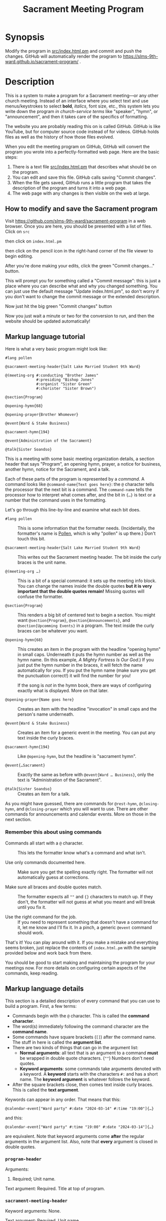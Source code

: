 #+title: Sacrament Meeting Program

* Synopsis

Modify the program in [[file:src/index.html.pm][src/index.html.pm]] and commit and push the changes. GitHub will automatically render the program to https://slms-9th-ward.github.io/sacrament-program/ .

* Description

This is a system to make a program for a Sacrament meeting—or any other church meeting. Instead of an interface where you select text and use menus/keystrokes to select *bold*, /italics/, font size, etc., this system lets you write down the program /in church-service terms/ like "speaker", "hymn", or "announcement", and then it takes care of the specifics of formatting.

The website you are probably reading this on is called GitHub. GitHub is like YouTube, but for computer source code instead of for videos. GitHub holds files as well as the history of how those files evolved.

When you edit the meeting program on GitHub, GitHub will convert the program you wrote into a perfectly-formatted web page. Here are the basic steps:

[[file:docs_img/edit_flow.png]]

1. There is a text file [[file:src/index.html.pm][src/index.html.pm]] that describes what should be on the program.
2. You can edit and save this file. GitHub calls saving "Commit changes".
3. When the file gets saved, GitHub runs a little program that takes the description of the program and turns it into a web page.
4. The web page with any changes is then visible on the web at large.

** How to modify and save the Sacrament program

Visit https://github.com/slms-9th-ward/sacrament-program in a web browser. Once you are here, you should be presented with a list of files. Click on =src=

[[file:docs_img/smp01.png]]

then click on =index.html.pm=

[[file:docs_img/smp02.png]]

then click on the pencil icon in the right-hand corner of the file viewer to begin editing.

[[file:docs_img/smp03.png]]

After you're done making your edits, click the green "Commit changes…" button.

[[file:docs_img/smp04.png]]

This will prompt you for something called a "Commit message": this is just a place where you can describe what and why you changed something. You can just use the default message "Update index.html.pm", so don't worry if you don't want to change the commit message or the extended description.

Now just hit the big green "Commit changes" button

[[file:docs_img/smp05.png]]

Now you just wait a minute or two for the conversion to run, and then the website should be updated automatically!

** Markup language tutorial

Here is what a very basic program might look like:

#+begin_src racket
  #lang pollen

  @sacrament-meeting-header{Salt Lake Married Student 9th Ward}

  @(meeting-org #:conducting "Brother James"
                #:presiding "Bishop Jones"
                #:organist "Sister Green"
                #:chorister "Sister Brown")

  @section{Program}

  @opening-hymn{68}

  @opening-prayer{Brother Whomever}

  @event{Ward & Stake Business}

  @sacrament-hymn{194}

  @event{Administration of the Sacrament}

  @talk{Sister Soandso}
#+end_src

This is a meeting with some basic meeting organization details, a section header that says "Program", an opening hymn, prayer, a notice for business, another hymn, notice for the Sacrament, and a talk.

Each of these parts of the program is represented by a /command/. A command looks like =@command-name{Text goes here}=: the =@= character tells the processor that the next bit is a command. The =command-name= tells the processor how to interpret what comes after, and the bit in ={…}= is text or a number that the command uses in the formatting.

Let's go through this line-by-line and examine what each bit does.

 - =#lang pollen= :: This is some information that the formatter needs. (Incidentally, the formatter's name is [[https://docs.racket-lang.org/pollen/][Pollen]], which is why "pollen" is up there.) Don't touch this bit.

 - =@sacrament-meeting-header{Salt Lake Married Student 9th Ward}= :: This writes out the Sacrament meeting header. The bit inside the curly braces is the unit name.

 - =@(meeting-org …)= :: This is a bit of a special command: it sets up the meeting info block. You can change the names inside the double quotes *but it is very important that the double quotes remain!* Missing quotes will confuse the formatter.

 - =@section{Program}= :: This renders a big bit of centered text to begin a section. You might want =@section{Program}=, =@section{Announcements}=, and =@section{Upcomming Events}= in a program. The text inside the curly braces can be whatever you want.

 - =@opening-hymn{68}= :: This creates an item in the program with the headline "opening hymn" in small caps. Underneath it puts the hymn number as well as the hymn name. (In this example, /A Mighty Fortress Is Our God/.) If you just put the hymn number in the braces, it will fetch the name automatically for you. If you put the hymn name (make sure you get the punctuation correct!) it will find the number for you!

   If the song is /not/ in the hymn book, there are ways of configuring exactly what is displayed. More on that later.

 - =@opening-prayer{Name goes here}= :: Creates an item with the headline "invocation" in small caps and the person's name underneath.

 - =@event{Ward & Stake Business}= :: Creates an item for a generic event in the meeting. You can put any text inside the curly braces.

 - =@sacrament-hymn{194}= :: Like =@opening-hymn=, but the headline is "sacrament hymn".

 - =@event{…Sacrament}= :: Exactly the same as before with =@event{Ward … Business}=, only the text is "Administration of the Sacrament".

 - =@talk{Sister Soandso}= :: Creates an item for a talk.

As you might have guessed, there are commands for =@rest-hymn=, =@closing-hymn=, and =@closing-prayer= which you will want to use. There are other commands for announcements and calendar events. More on those in the next section.

*** Remember this about using commands

 - Commands all start with a =@= character. :: This lets the formatter know what's a command and what isn't.

 - Use only commands documented here. :: Make sure you get the spelling exactly right. The formatter will not automatically guess at corrections.

 - Make sure all braces and double quotes match. :: The formatter expects all =""= and ={}= characters to match up. If they don't, the formatter will not guess at what you meant and will break until you fix it.

 - Use the right command for the job. :: If you need to represent something that doesn't have a command for it, let me know and I'll fix it. In a pinch, a generic =@event= command should work.

That's it! You can play around with it. If you make a mistake and everything seems broken, just replace the contents of =index.html.pm= with the sample provided below and work back from there.

You should be good to start making and maintaining the program for your meetings now. For more details on configuring certain aspects of the commands, keep reading.

** Markup language details

This section is a detailed description of every command that you can use to build a program. First, a few terms:

[[file:docs_img/command_anatomy.png]]

 - Commands begin with the =@= character. This is called the *command character*.
 - The word(s) immediately following the command character are the *command name*.
 - Some commands have square brackets (=[]=) after the command name. The stuff in here is called the *argument list*.
 - There are two kinds of things that can go in the argument list:
   + *Normal arguments*: all text that is an argument to a command *must* be wrapped in double quote characters. (=""=) Numbers don't need quotes.
   + *Keyword arguments*: some commands take arguments denoted with a keyword. A *keyword* starts with the characters =#:= and has a short name. The *keyword argument* is whatever follows the keyword.
 - After the square brackets close, then comes text inside curly braces. This is called the *text argument*.

Keywords can appear in any order. That means that this:

#+begin_src racket
  @calendar-event["Ward party" #:date "2024-03-14" #:time "19:00"]{…}
#+end_src

and this:

#+begin_src racket
  @calendar-event["Ward party" #:time "19:00" #:date "2024-03-14"]{…}
#+end_src

are equivalent. Note that keyword arguments come *after* the regular arguments in the argument list. Also, note that *every* argument is closed in double quotes.

*** =program-header=

Arguments:
 1. Required; Unit name.

Text argument: Required. Title at top of program.

# TODO: side/by/side example

*** =sacrament-meeting-header=

Keyword arguments: None.

Text argument: Required. Unit name.

This is just a helper function that wraps =program-header=. These two lines are equivalent:

#+begin_src racket
  @program-header["My Unit Name Here"]{Sacrament Meeting Program}
  @sacrament-meeting-header{My Unit Name Here}
#+end_src

*** =welcome-blurb=

Keyword arguments: None.

Text argument: Required. Text to appear at the top of the program.

*** =meeting-org=

Keyword arguments:
 - =#:presiding=
 - =#:conducting=
 - =#:chorister=
 - =#:pianist=
 - =#:organist=

Must be called like so:

#+begin_src racket
  @(meeting-org #:presiding "…" #:conducting "…"
                #:chorister "…" #:organist "…")
#+end_src

All arguments are optional. Any keyword argument not included will not appear in the organization block.

*** =section=

Text argument: Required. Section name.

*** =event=

Text argument: Required. Event name. *Note:* this is a /program/ event, not a /calendar/ event.

*** =person-event=

Keyword arguments:
 - =#:term= :: Required. Heading over person's name indicating what kind of event it is.

Text argument: Required. Person's name.

This is a generic program event command. The =…-prayer= and =talk= commands are all special cases of this command.

*** =opening-prayer=, =closing-prayer=, =talk=

Keyword arguments:
 - =#:term= :: Optional. Defaults to "Invocation" for =opening-prayer=, "Benediction" for =closing-prayer=, and "Speaker" for =talk=.

Text argument: Optional. Defaults to "By invitation". Person's name.

*** =musical-number=

Arguments:
 1. Required. Name of the piece being performed.

Keyword arguments:
 - =#:term= :: Optional. Defaults to "Musical Number".
 - =#:performed-by= :: Optional. Defaults to =" performed by "=. This is the text between the name of the musical number (which will be italicized) and the name of the performer.

Text argument: Required. Name of performer.

*** =hymn=

Keyword arguments:
 - =#:term= :: Optional. Defaults to "Hymn".

Text argument: Optional. Defaults to "By announcement". Hymn name or number. The renderer will attempt to fetch the name if given the number, or the number given the name. New hymns are in the hymn–number database!

*** =opening-hymn=, =closing-hymn=, =rest-hymn=, =sacrament-hymn=

Same as =hymn=, but =#:term= defaults to ="Opening Hymn"=, ="Closing Hymn"=, ="Rest Hymn"=, and ="Sacrament Hymn"= respectively. (May be overridden if the keyword is specified; it is just the default that is different.)

Text argument: Required. Hymn name or number. Same as =hymn=.

*** =announcement=

Arguments:
 1. Required. Header for the announcement. Do not forget to wrap in double quotes.

Text argument: Required. Body text for the announcement. May have multiple paragraphs between the curly braces.

*** =calendar-event=

Arguments:
 1. Required. Event title. Do not forget the double quotes.

Keyword arguments:
 - =#:date= :: Required. Date for the event. If provided as a string in [[https://en.wikipedia.org/wiki/ISO_8601][ISO 8601]] format (i.e. =YYYY-MM-DD=) then this date will be formatted nicely like "Sunday, December 1, 2024". Otherwise, the date string will be inserted as-is.
 - =#:time= :: Optional. Defaults to blank. If given, formatter will attempt to interpret as military time (following the ISO 8601 standard) and will format nicely. E.g. =19:00= will be formatted as "7:00 PM".

Text argument: Required. Event description. May have multiple paragraphs between the curly braces.

*** =em=

Text argument: text to emphasize. Use this instead of =italic= when you want to add some /stress/ or /emphasis/ to some text. Do not use =italic= for emphasis, as =em= is more semantically correct.

*** =italic=

Text argument: text to italicize.

Use this when the text (such as a title) /must/ be italicized. Do not use this for adding emphasis; use the =em= command instead.

** Managing edit access

*** Granting someone new access

- The person will need to make an account on GitHub. To do this, they will need an email. During signup they will be prompted for a username and a password.

- Once they have their account created, someone who has access to the program needs to add them to the organization. Go to the [[https://github.com/orgs/slms-9th-ward/people]["People" tab]] and then hit "Invite member".

- Finally, ensure that the person has the right permissions. People who need long-term access should have the role of "Owner". I recommend all members of the bishopric and the clerk have the "owner" role.

*** Revoking access

Simply go to the [[https://github.com/orgs/slms-9th-ward/people]["People" tab]] and hit the button with three dots next to their name. Select "Remove from organization" to revoke their access.

* Sample program (use this if you break everything and can't recover)

If all hope seems lost, put this chunk in [[file:src/index.html.pm][src/index.html.pm]] and then tweak the names and numbers as needed.

#+begin_src racket
  #lang pollen

  @sacrament-meeting-header{Salt Lake Married Student 9th Ward}

  @(meeting-org #:conducting "Brother James"
                #:presiding "Bishop Jones"
                #:organist "Sister Green"
                #:chorister "Sister Brown")


  @section{Program}

  @opening-hymn{68}

  @opening-prayer{Brother Whomever}

  @event{Ward & Stake Business}

  @sacrament-hymn{194}

  @event{Administration of the Sacrament}

  @talk{Sister Soandso}

  @talk{Brother Soandso}

  @hymn[#:term "Rest Hymn"]{100}

  @talk{Another Bloke}

  @event{Announcements}

  @closing-hymn{201}

  @closing-prayer{Sister Whomever}


  @section{Announcements}

  @announcement["Ward Slack workspace"]{
  Our ward uses a Slack workspace to send out announcements about activites, as well as to coordinate service. Please join with @link["https://example.com"]{this invite link}.
  }

  @announcement["Tithing settlement"]{
  Sign up for tithing settlement on Slack or at @link["https://example.com"]{this link}.
  }

  @section{Upcoming Events}

  @calendar-event[#:title "Ward Christmas party" #:date "2024-12-06" #:time "18:00"]{
  Invite your friends to the ward Christmas party! There will be good food and family-friendly entertainment.
  }
#+end_src

* Implementation details

This project uses [[https://docs.racket-lang.org/pollen/][Pollen]] to render the markup. The Sacrament-program specific markup is in [[file:src/pollen.rkt][src/pollen.rkt]], which is written in the [[https://racket-lang.org][Racket programming language]].
